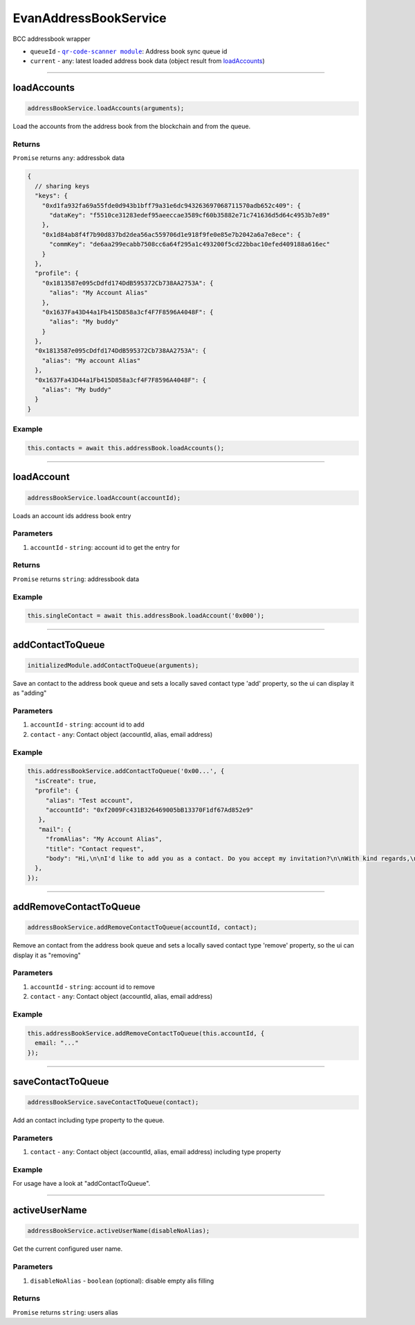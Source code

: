 ======================
EvanAddressBookService
======================

BCC addressbook wrapper

- ``queueId`` - |source queueId|_: Address book sync queue id
- ``current`` - any: latest loaded address book data (object result from `loadAccounts </angular-core/services/bcc/address-book.html#loadaccounts>`_)

.. |source queueId| replace:: ``qr-code-scanner module``
.. _source queueId: /angular-core/services/bcc/queue-utilities.html#queueid




--------------------------------------------------------------------------------

loadAccounts
================================================================================

.. code-block:: typescript

  addressBookService.loadAccounts(arguments);

Load the accounts from the address book from the blockchain and from the queue.

-------
Returns
-------

``Promise`` returns ``any``: addressbok data

.. code-block:: typescript

  {
    // sharing keys
    "keys": {
      "0xd1fa932fa69a55fde0d943b1bff79a31e6dc943263697068711570adb652c409": {
        "dataKey": "f5510ce31283edef95aeeccae3589cf60b35882e71c741636d5d64c4953b7e89"
      },
      "0x1d84ab8f4f7b90d837bd2dea56ac559706d1e918f9fe0e85e7b2042a6a7e8ece": {
        "commKey": "de6aa299ecabb7508cc6a64f295a1c493200f5cd22bbac10efed409188a616ec"
      }
    },
    "profile": {
      "0x1813587e095cDdfd174DdB595372Cb738AA2753A": {
        "alias": "My Account Alias"
      },
      "0x1637Fa43D44a1Fb415D858a3cf4F7F8596A4048F": {
        "alias": "My buddy"
      }
    },
    "0x1813587e095cDdfd174DdB595372Cb738AA2753A": {
      "alias": "My account Alias"
    },
    "0x1637Fa43D44a1Fb415D858a3cf4F7F8596A4048F": {
      "alias": "My buddy"
    }
  }

-------
Example
-------

.. code-block:: typescript

  this.contacts = await this.addressBook.loadAccounts();




--------------------------------------------------------------------------------

loadAccount
================================================================================

.. code-block:: typescript

  addressBookService.loadAccount(accountId);

Loads an account ids address book entry

----------
Parameters
----------

#. ``accountId`` - ``string``: account id to get the entry for

-------
Returns
-------

``Promise`` returns ``string``: addressbook data

-------
Example
-------

.. code-block:: typescript

  this.singleContact = await this.addressBook.loadAccount('0x000');




--------------------------------------------------------------------------------

addContactToQueue
================================================================================

.. code-block:: typescript

  initializedModule.addContactToQueue(arguments);

Save an contact to the address book queue and sets a locally saved contact type 'add' property, so the ui can display it as "adding"

----------
Parameters
----------

#. ``accountId`` - ``string``: account id to add
#. ``contact`` - ``any``: Contact object (accountId, alias, email address)

-------
Example
-------

.. code-block:: typescript

  this.addressBookService.addContactToQueue('0x00...', {
    "isCreate": true,
    "profile": {
       "alias": "Test account",
       "accountId": "0xf2009Fc431B326469005bB13370F1df67Ad852e9"
     },
     "mail": {
       "fromAlias": "My Account Alias",
       "title": "Contact request",
       "body": "Hi,\n\nI'd like to add you as a contact. Do you accept my invitation?\n\nWith kind regards,\n\nMy Account Alias"
    },
  });




--------------------------------------------------------------------------------

addRemoveContactToQueue
================================================================================

.. code-block:: typescript

  addressBookService.addRemoveContactToQueue(accountId, contact);

Remove an contact from the address book queue and sets a locally saved contact type 'remove' property, so the ui can display it as "removing"

----------
Parameters
----------

#. ``accountId`` - ``string``: account id to remove
#. ``contact`` - ``any``: Contact object (accountId, alias, email address)

-------
Example
-------

.. code-block:: typescript

  this.addressBookService.addRemoveContactToQueue(this.accountId, {
    email: "..."
  });




--------------------------------------------------------------------------------

saveContactToQueue
================================================================================

.. code-block:: typescript

  addressBookService.saveContactToQueue(contact);

Add an contact including type property to the queue. 

----------
Parameters
----------

#. ``contact`` - ``any``: Contact object (accountId, alias, email address) including type property

-------
Example
-------

For usage have a look at "addContactToQueue".



--------------------------------------------------------------------------------

activeUserName
================================================================================

.. code-block:: typescript

  addressBookService.activeUserName(disableNoAlias);

Get the current configured user name.

----------
Parameters
----------

#. ``disableNoAlias`` - ``boolean`` (optional): disable empty alis filling

-------
Returns
-------

``Promise`` returns ``string``: users alias

